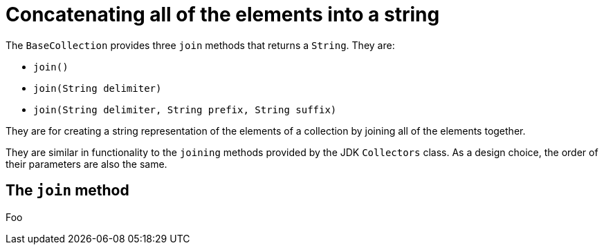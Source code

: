 = Concatenating all of the elements into a string

The `BaseCollection` provides three `join` methods that returns a `String`.
They are:

- `join()`
- `join(String delimiter)`
- `join(String delimiter, String prefix, String suffix)`

They are for creating a string representation of the elements of a collection by joining all of the elements together.

They are similar in functionality to the `joining` methods provided by the JDK `Collectors` class.
As a design choice, the order of their parameters are also the same.

== The `join` method

Foo